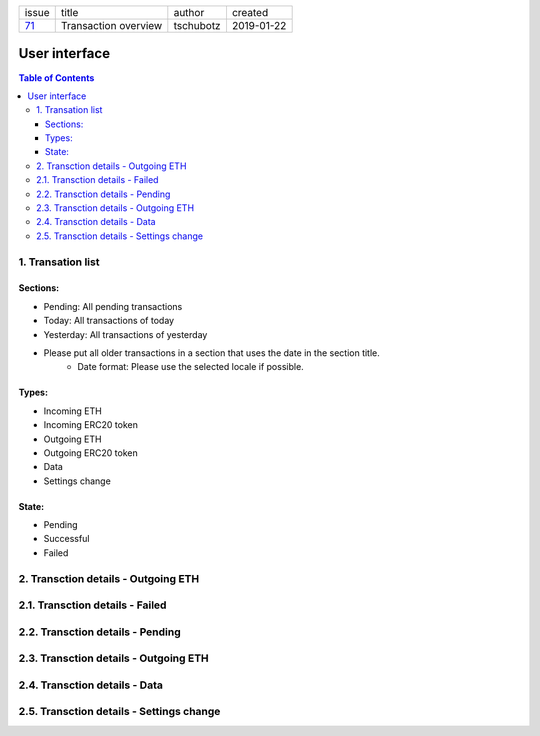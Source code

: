 +-------+----------------------+-----------+------------+
| issue | title                | author    | created    |
+-------+----------------------+-----------+------------+
| 71_   | Transaction overview | tschubotz | 2019-01-22 |
+-------+----------------------+-----------+------------+

.. _71: https://github.com/gnosis/safe/issues/71

User interface
==============

.. contents:: Table of Contents

1. Transation list
------------------

Sections:
+++++++++

- Pending: All pending transactions
- Today: All transactions of today
- Yesterday: All transactions of yesterday
- Please put all older transactions in a section that uses the date in the section title.
    - Date format: Please use the selected locale if possible.

Types:
++++++
- Incoming ETH
- Incoming ERC20 token
- Outgoing ETH
- Outgoing ERC20 token
- Data
- Settings change

State:
++++++
- Pending
- Successful
- Failed


2. Transction details - Outgoing ETH
------------------------------------

2.1. Transction details - Failed
--------------------------------

2.2. Transction details - Pending
---------------------------------

2.3. Transction details - Outgoing ETH
--------------------------------------

2.4. Transction details - Data
------------------------------

2.5. Transction details - Settings change
-----------------------------------------
